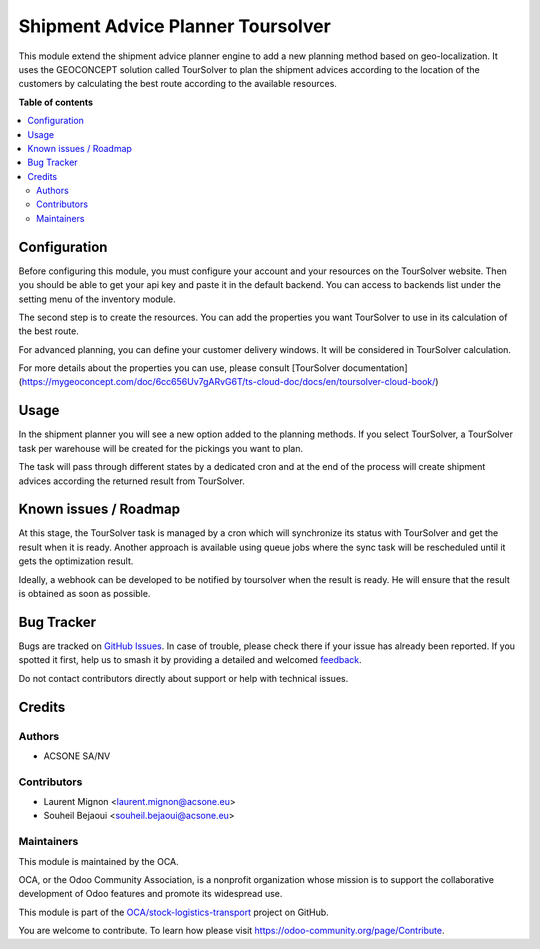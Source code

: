 ==================================
Shipment Advice Planner Toursolver
==================================

.. 
   !!!!!!!!!!!!!!!!!!!!!!!!!!!!!!!!!!!!!!!!!!!!!!!!!!!!
   !! This file is generated by oca-gen-addon-readme !!
   !! changes will be overwritten.                   !!
   !!!!!!!!!!!!!!!!!!!!!!!!!!!!!!!!!!!!!!!!!!!!!!!!!!!!
   !! source digest: sha256:77b508b2f4dff0ddc7494b46c43c42ca78f4e91fbab6d536e19205b508edf478
   !!!!!!!!!!!!!!!!!!!!!!!!!!!!!!!!!!!!!!!!!!!!!!!!!!!!

.. |badge1| image:: https://img.shields.io/badge/maturity-Beta-yellow.png
    :target: https://odoo-community.org/page/development-status
    :alt: Beta
.. |badge2| image:: https://img.shields.io/badge/licence-AGPL--3-blue.png
    :target: http://www.gnu.org/licenses/agpl-3.0-standalone.html
    :alt: License: AGPL-3
.. |badge3| image:: https://img.shields.io/badge/github-OCA%2Fstock--logistics--transport-lightgray.png?logo=github
    :target: https://github.com/OCA/stock-logistics-transport/tree/16.0/shipment_advice_planner_toursolver
    :alt: OCA/stock-logistics-transport
.. |badge4| image:: https://img.shields.io/badge/weblate-Translate%20me-F47D42.png
    :target: https://translation.odoo-community.org/projects/stock-logistics-transport-16-0/stock-logistics-transport-16-0-shipment_advice_planner_toursolver
    :alt: Translate me on Weblate
.. |badge5| image:: https://img.shields.io/badge/runboat-Try%20me-875A7B.png
    :target: https://runboat.odoo-community.org/builds?repo=OCA/stock-logistics-transport&target_branch=16.0
    :alt: Try me on Runboat

|badge1| |badge2| |badge3| |badge4| |badge5|

This module extend the shipment advice planner engine to add a new planning
method based on geo-localization. It uses the GEOCONCEPT solution called
TourSolver to plan the shipment advices according to the location of the customers
by calculating the best route according to the available resources.

**Table of contents**

.. contents::
   :local:

Configuration
=============

Before configuring this module, you must configure your account and your
resources on the TourSolver website. Then you should be able to get your api key
and paste it in the default backend. You can access to backends list under the
setting menu of the inventory module.

The second step is to create the resources. You can add the properties you want
TourSolver to use in its calculation of the best route.

For advanced planning, you can define your customer delivery windows. It will be
considered in TourSolver calculation.

For more details about the properties you can use, please consult
[TourSolver documentation](https://mygeoconcept.com/doc/6cc656Uv7gARvG6T/ts-cloud-doc/docs/en/toursolver-cloud-book/)

Usage
=====

In the shipment planner you will see a new option added to the planning methods.
If you select TourSolver, a TourSolver task per warehouse will be created for
the pickings you want to plan.

The task will pass through different states by a dedicated cron and at the end
of the process will create shipment advices according the returned result from
TourSolver.

Known issues / Roadmap
======================

At this stage, the TourSolver task is managed by a cron which will synchronize
its status with TourSolver and get the result when it is ready.
Another approach is available using queue jobs where the sync task will be
rescheduled until it gets the optimization result.

Ideally, a webhook can be developed to be notified by toursolver when the result
is ready. He will ensure that the result is obtained as soon as possible.

Bug Tracker
===========

Bugs are tracked on `GitHub Issues <https://github.com/OCA/stock-logistics-transport/issues>`_.
In case of trouble, please check there if your issue has already been reported.
If you spotted it first, help us to smash it by providing a detailed and welcomed
`feedback <https://github.com/OCA/stock-logistics-transport/issues/new?body=module:%20shipment_advice_planner_toursolver%0Aversion:%2016.0%0A%0A**Steps%20to%20reproduce**%0A-%20...%0A%0A**Current%20behavior**%0A%0A**Expected%20behavior**>`_.

Do not contact contributors directly about support or help with technical issues.

Credits
=======

Authors
~~~~~~~

* ACSONE SA/NV

Contributors
~~~~~~~~~~~~

* Laurent Mignon <laurent.mignon@acsone.eu>
* Souheil Bejaoui <souheil.bejaoui@acsone.eu>

Maintainers
~~~~~~~~~~~

This module is maintained by the OCA.

.. image:: https://odoo-community.org/logo.png
   :alt: Odoo Community Association
   :target: https://odoo-community.org

OCA, or the Odoo Community Association, is a nonprofit organization whose
mission is to support the collaborative development of Odoo features and
promote its widespread use.

This module is part of the `OCA/stock-logistics-transport <https://github.com/OCA/stock-logistics-transport/tree/16.0/shipment_advice_planner_toursolver>`_ project on GitHub.

You are welcome to contribute. To learn how please visit https://odoo-community.org/page/Contribute.
